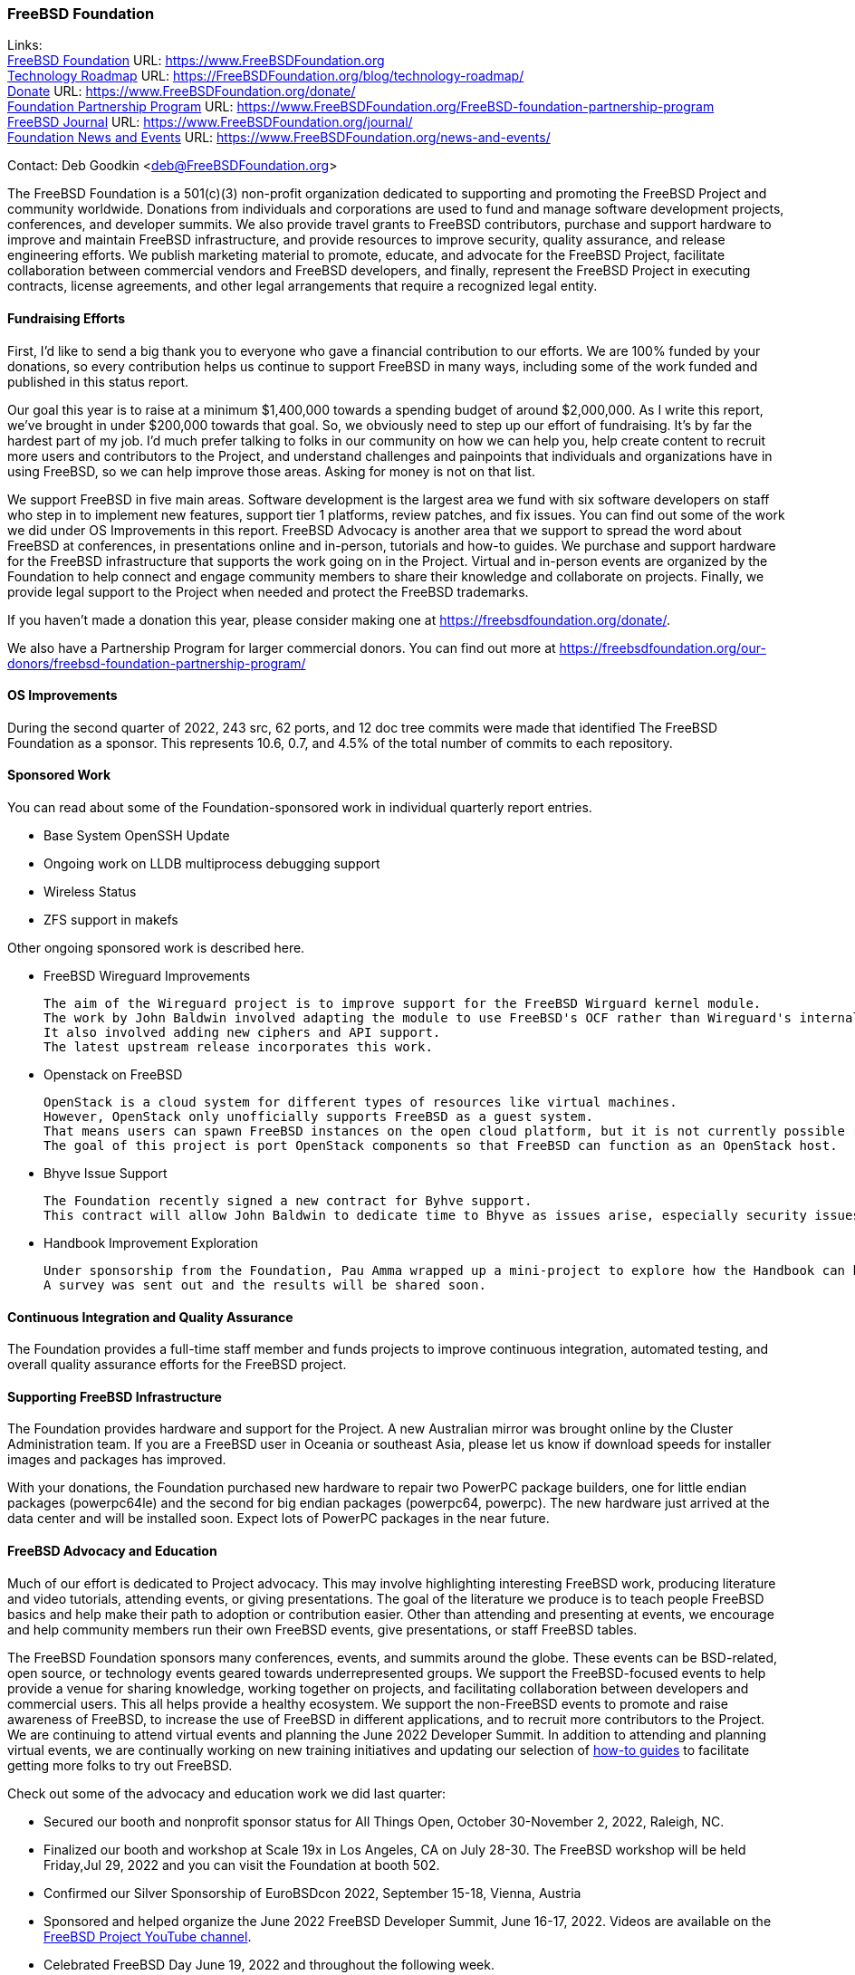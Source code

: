 === FreeBSD Foundation

Links: +
link:https://www.FreeBSDfoundation.org[FreeBSD Foundation] URL: link:https://www.FreeBSDfoundation.org[https://www.FreeBSDFoundation.org] +
link:https://freebsdfoundation.org/blog/technology-roadmap/[Technology Roadmap] URL: link:https://freebsdfoundation.org/blog/technology-roadmap/[https://FreeBSDFoundation.org/blog/technology-roadmap/] +
link:https://www.FreeBSDfoundation.org/donate/[Donate] URL: link:https://www.FreeBSDfoundation.org/donate/[https://www.FreeBSDFoundation.org/donate/] +
link:https://www.FreeBSDfoundation.org/FreeBSD-foundation-partnership-program/[Foundation Partnership Program] URL: link:https://www.FreeBSDfoundation.org/FreeBSD-foundation-partnership-program[https://www.FreeBSDFoundation.org/FreeBSD-foundation-partnership-program] +
link:https://www.FreeBSDfoundation.org/journal/[FreeBSD Journal] URL: link:https://www.FreeBSDfoundation.org/journal/[https://www.FreeBSDFoundation.org/journal/] +
link:https://www.FreeBSDfoundation.org/news-and-events/[Foundation News and Events] URL: link:https://www.FreeBSDfoundation.org/news-and-events/[https://www.FreeBSDFoundation.org/news-and-events/]

Contact: Deb Goodkin <deb@FreeBSDFoundation.org>

The FreeBSD Foundation is a 501(c)(3) non-profit organization dedicated to supporting and promoting the FreeBSD Project and community worldwide.
Donations from individuals and corporations are used to fund and manage software development projects, conferences, and developer summits.
We also provide travel grants to FreeBSD contributors, purchase and support hardware to improve and maintain FreeBSD infrastructure, and provide resources to improve security, quality assurance, and release engineering efforts.
We publish marketing material to promote, educate, and advocate for the FreeBSD Project, facilitate collaboration between commercial vendors and FreeBSD developers, and finally, represent the FreeBSD Project in executing contracts, license agreements, and other legal arrangements that require a recognized legal entity.

==== Fundraising Efforts

First, I’d like to send a big thank you to everyone who gave a financial contribution to our efforts.
We are 100% funded by your donations, so every contribution helps us continue to support FreeBSD in many ways, including some of the work funded and published in this status report.

Our goal this year is to raise at a minimum $1,400,000 towards a spending budget of around $2,000,000.
As I write this report, we’ve brought in under $200,000 towards that goal.
So, we obviously need to step up our effort of fundraising.
It’s by far the hardest part of my job.
I’d much prefer talking to folks in our community on how we can help you, help create content to recruit more users and contributors to the Project, and understand challenges and painpoints that individuals and organizations have in using FreeBSD, so we can help improve those areas.
Asking for money is not on that list.

We support FreeBSD in five main areas.
Software development is the largest area we fund with six software developers on staff who step in to implement new
features, support tier 1 platforms, review patches, and fix issues.
You can find out some of the work we did under OS Improvements in this report.
FreeBSD Advocacy is another area that we support to spread the word about FreeBSD at conferences, in presentations online and in-person, tutorials and how-to guides.
We purchase and support hardware for the FreeBSD infrastructure that supports the work going on in the Project.
Virtual and in-person events are organized by the Foundation to help connect and engage community members to share their knowledge and collaborate on projects.
Finally, we provide legal support to the Project when needed and protect the FreeBSD trademarks.

If you haven't made a donation this year, please consider making one at https://freebsdfoundation.org/donate/.

We also have a Partnership Program for larger commercial donors.
You can find out more at https://freebsdfoundation.org/our-donors/freebsd-foundation-partnership-program/

==== OS Improvements

During the second quarter of 2022, 243 src, 62 ports, and 12 doc tree commits were made that identified The FreeBSD Foundation as a sponsor.
This represents 10.6, 0.7, and 4.5% of the total number of commits to each repository.

==== Sponsored Work

You can read about some of the Foundation-sponsored work in individual quarterly report entries.

* Base System OpenSSH Update
* Ongoing work on LLDB multiprocess debugging support
* Wireless Status
* ZFS support in makefs

Other ongoing sponsored work is described here.

* FreeBSD Wireguard Improvements

  The aim of the Wireguard project is to improve support for the FreeBSD Wirguard kernel module.
  The work by John Baldwin involved adapting the module to use FreeBSD's OCF rather than Wireguard's internal implementations.
  It also involved adding new ciphers and API support.
  The latest upstream release incorporates this work.

* Openstack on FreeBSD

  OpenStack is a cloud system for different types of resources like virtual machines.
  However, OpenStack only unofficially supports FreeBSD as a guest system.
  That means users can spawn FreeBSD instances on the open cloud platform, but it is not currently possible run OpenStack on FreeBSD hosts.
  The goal of this project is port OpenStack components so that FreeBSD can function as an OpenStack host.

* Bhyve Issue Support

  The Foundation recently signed a new contract for Byhve support.
  This contract will allow John Baldwin to dedicate time to Bhyve as issues arise, especially security issues.

* Handbook Improvement Exploration

  Under sponsorship from the Foundation, Pau Amma wrapped up a mini-project to explore how the Handbook can be improved.
  A survey was sent out and the results will be shared soon.

==== Continuous Integration and Quality Assurance

The Foundation provides a full-time staff member and funds projects to improve continuous integration, automated testing, and overall quality assurance efforts for the FreeBSD project.

==== Supporting FreeBSD Infrastructure

The Foundation provides hardware and support for the Project.
A new Australian mirror was brought online by the Cluster Administration team.
If you are a FreeBSD user in Oceania or southeast Asia, please let us know if download speeds for installer images and packages has improved.

With your donations, the Foundation purchased new hardware to repair two PowerPC package builders, one for little endian packages (powerpc64le) and the second for big endian packages (powerpc64, powerpc).
The new hardware just arrived at the data center and will be installed soon.
Expect lots of PowerPC packages in the near future.

==== FreeBSD Advocacy and Education

Much of our effort is dedicated to Project advocacy.
This may involve highlighting interesting FreeBSD work, producing literature and video tutorials, attending events, or giving presentations.
The goal of the literature we produce is to teach people FreeBSD basics and help make their path to adoption or contribution easier.
Other than attending and presenting at events, we encourage and help community members run their own FreeBSD events, give presentations, or staff FreeBSD tables.

The FreeBSD Foundation sponsors many conferences, events, and summits around the globe.
These events can be BSD-related, open source, or technology events geared towards underrepresented groups.
We support the FreeBSD-focused events to help provide a venue for sharing knowledge, working together on projects, and facilitating collaboration between developers and commercial users.
This all helps provide a healthy ecosystem.
We support the non-FreeBSD events to promote and raise awareness of FreeBSD, to increase the use of FreeBSD in different applications, and to recruit more contributors to the Project.
We are continuing to attend virtual events and planning the June 2022 Developer Summit.
In addition to attending and planning virtual events, we are continually working on new training initiatives and updating our selection of link:https://freebsdfoundation.org/freebsd-project/resources/[how-to guides] to facilitate getting more folks to try out FreeBSD.

Check out some of the advocacy and education work we did last quarter:

* Secured our booth and nonprofit sponsor status for All Things Open, October 30-November 2, 2022, Raleigh, NC.
* Finalized our booth and workshop at Scale 19x in Los Angeles, CA on July 28-30.
  The FreeBSD workshop will be held Friday,Jul 29, 2022 and you can visit the Foundation at booth 502.
* Confirmed our Silver Sponsorship of EuroBSDcon 2022, September 15-18, Vienna, Austria
* Sponsored and helped organize the June 2022 FreeBSD Developer Summit, June 16-17, 2022.
  Videos are available on the link:https://www.youtube.com/c/FreeBSDProject[FreeBSD Project YouTube channel].
* Celebrated FreeBSD Day June 19, 2022 and throughout the following week.
* Secured our Friends level sponsorship of COSCUP, July30-31, Taiwan
* Published the link:https://freebsdfoundation.org/news-and-events/newsletter/freebsd-foundation-spring-2022-update/[FreeBSD Foundation Spring 2022 Update]
* New Blog Posts
** link:https://freebsdfoundation.org/blog/lets-talk-about-foundation-funding/[Let's Talk About Foundation Funding]
** link:https://freebsdfoundation.org/blog/new-board-member-interview-cat-allman/[New Board Member Interview: Cat Allman]
** link:https://freebsdfoundation.org/blog/welcome-freebsd-google-summer-of-code-participants/[Welcome FreeBSD Google Summer of Code Participants]
** link:https://freebsdfoundation.org/blog/freebsd-foundation-work-in-the-13-1-release/[FreeBSD Foundation Work in the 13.1 Release]
** link:https://freebsdfoundation.org/blog/foundation-elects-new-officers-interviews-outgoing-board-members/[Foundation Elects New Officers, Interviews Outgoing Board Members]
** link:https://freebsdfoundation.org/blog/help-us-celebrate-freebsd-day-all-week-long/[Help Us Celebrate FreeBSD Day All Week Long]
* New and Updated How-To and Quick Guides:
** link:https://freebsdfoundation.org/freebsd-project/resources/networking-basics-wifi-and-bluetooth/[Networking Basics: WiFi and Bluetooth]
** link:https://freebsdfoundation.org/freebsd-project/resources/audio-on-freebsd/[Audio on FreeBSD]
** link:https://freebsdfoundation.org/freebsd/how-to-guides/installing-freebsd-with-virtualbox-video-guide/[Installing FreeBSD with VirtualBox (Mac/Windows) - Video Guide]
** link:https://freebsdfoundation.org/freebsd-project/resources/an-introduction-to-the-freebsd-operating-system-video/[An Introduction to the FreeBSD Operating System - Video Guide]
** link:https://freebsdfoundation.org/freebsd-project/resources/installing-a-desktop-environment-on-freebsd-video-guide/[Installing a Desktop Environment on FreeBSD - Video Guide]
** link:https://freebsdfoundation.org/freebsd-project/resources/installing-a-port-on-freebsd-video-guide/[Installing a Port on FreeBSD - Video Guide]

We help educate the world about FreeBSD by publishing the professionally produced FreeBSD Journal.
As we mentioned previously, the FreeBSD Journal is now a free publication.
Find out more and access the latest issues at link:https://www.FreeBSDfoundation.org/journal/[https://www.FreeBSDfoundation.org/journal/].

You can find out more about events we attended and upcoming events at link:https://www.FreeBSDfoundation.org/news-and-events/[https://www.FreeBSDfoundation.org/news-and-events/].

==== Legal/FreeBSD IP

The Foundation owns the FreeBSD trademarks, and it is our responsibility to protect them.
We also provide legal support for the core team to investigate questions that arise.

Go to link:https://www.FreeBSDfoundation.org[https://www.FreeBSDFoundation.org] to find more about how we support FreeBSD and how we can help you!
